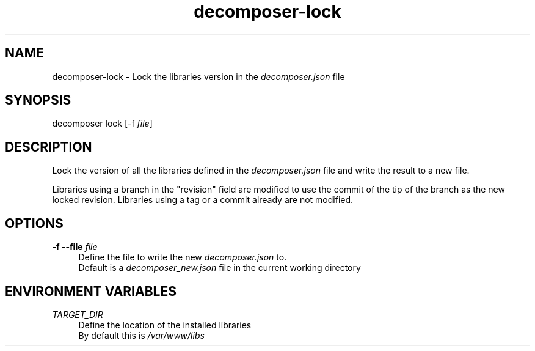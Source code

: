 .\" Generated by scdoc 1.10.0
.ie \n(.g .ds Aq \(aq
.el       .ds Aq '
.nh
.ad l
.\" Begin generated content:
.TH "decomposer-lock" "1" "2019-10-17"
.P
.SH NAME
.P
decomposer-lock - Lock the libraries version in the \fIdecomposer.json\fR file
.P
.SH SYNOPSIS
.P
decomposer lock [-f \fIfile\fR]
.P
.SH DESCRIPTION
.P
Lock the version of all the libraries defined in the \fIdecomposer.json\fR file and
write the result to a new file.
.P
Libraries using a branch in the "revision" field are modified to use the commit
of the tip of the branch as the new locked revision. Libraries using a tag or a
commit already are not modified.
.P
.SH OPTIONS
.P
\fB-f --file\fR \fIfile\fR
.RS 4
Define the file to write the new \fIdecomposer.json\fR to.
.br
Default is a \fIdecomposer_new.json\fR file in the current working directory
.P
.RE
.SH ENVIRONMENT VARIABLES
.P
\fITARGET_DIR\fR
.RS 4
Define the location of the installed libraries
.br
By default this is \fI/var/www/libs\fR
